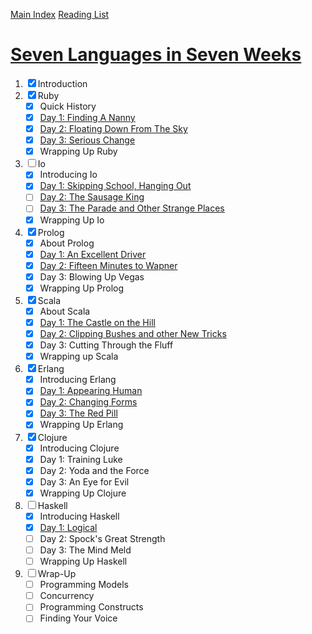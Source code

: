 [[../index.org][Main Index]]
[[./index.org][Reading List]]

* [[http://search.safaribooksonline.com/book/programming/9781680500059/firstchapter][Seven Languages in Seven Weeks]]
1. [X] Introduction
2. [X] Ruby
   + [X] Quick History
   + [X] [[./seven_languages_in_seven_weeks/ruby/day_1_finding_a_nanny.rb][Day 1: Finding A Nanny]]
   + [X] [[./seven_languages_in_seven_weeks/ruby/day_2_floating_down_from_the_sky.rb][Day 2: Floating Down From The Sky]]
   + [X] [[./seven_languages_in_seven_weeks/ruby/day_3_serious_change.rb][Day 3: Serious Change]]
   + [X] Wrapping Up Ruby
3. [-] Io
   + [X] Introducing Io
   + [X] [[./seven_languages_in_seven_weeks/io/day_1_skipping_school_hanging_out.io][Day 1: Skipping School, Hanging Out]]
   + [ ] [[./seven_languages_in_seven_weeks/io/day_2_the_sausage_king.io][Day 2: The Sausage King]]
   + [ ] [[./seven_languages_in_seven_weeks/io/day_3.io][Day 3: The Parade and Other Strange Places]]
   + [X] Wrapping Up Io
4. [X] Prolog
   + [X] About Prolog
   + [X] [[./seven_languages_in_seven_weeks/prolog/day_1.pl][Day 1: An Excellent Driver]]
   + [X] [[./seven_languages_in_seven_weeks/prolog/day_2.pl][Day 2: Fifteen Minutes to Wapner]]
   + [X] Day 3: Blowing Up Vegas
   + [X] Wrapping Up Prolog
5. [X] Scala
   + [X] About Scala
   + [X] [[./seven_languages_in_seven_weeks/scala/day_1.scala][Day 1: The Castle on the Hill]]
   + [X] [[./seven_languages_in_seven_weeks/scala/day_2.scala][Day 2: Clipping Bushes and other New Tricks]]
   + [X] Day 3: Cutting Through the Fluff
   + [X] Wrapping up Scala
6. [X] Erlang
   + [X] Introducing Erlang
   + [X] [[./seven_languages_in_seven_weeks/erlang/day_1.erl][Day 1: Appearing Human]]
   + [X] [[./seven_languages_in_seven_weeks/erlang/day_2.erl][Day 2: Changing Forms]]
   + [X] [[./seven_languages_in_seven_weeks/erlang/day_3.erl][Day 3: The Red Pill]]
   + [X] Wrapping Up Erlang
7. [X] Clojure
   + [X] Introducing Clojure
   + [X] Day 1: Training Luke
   + [X] Day 2: Yoda and the Force
   + [X] Day 3: An Eye for Evil
   + [X] Wrapping Up Clojure
8. [-] Haskell
   + [X] Introducing Haskell
   + [X] [[./seven_languages_in_seven_weeks/haskell/day_1.hs][Day 1: Logical]]
   + [ ] Day 2: Spock's Great Strength
   + [ ] Day 3: The Mind Meld
   + [ ] Wrapping Up Haskell
9. [ ] Wrap-Up
   + [ ] Programming Models
   + [ ] Concurrency
   + [ ] Programming Constructs
   + [ ] Finding Your Voice

